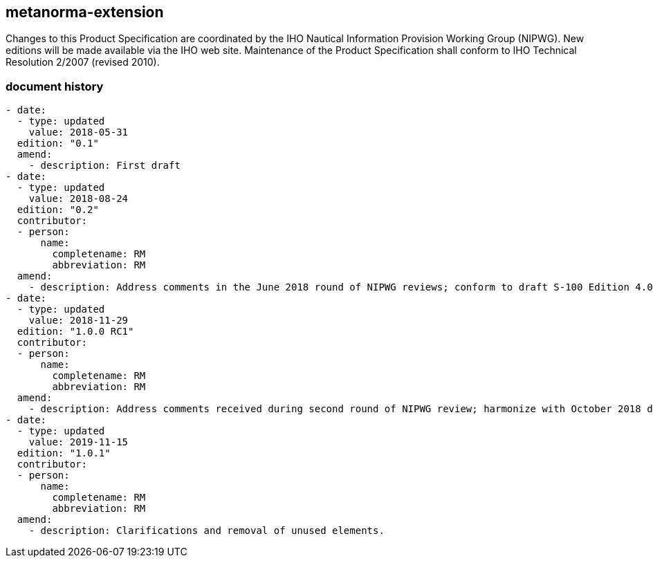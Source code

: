 
[.preface]
== metanorma-extension

[.boilerplate]
--
Changes to this Product Specification are coordinated by the IHO Nautical
Information Provision Working Group (NIPWG). New editions will be
made available via the IHO web site. Maintenance of the Product Specification
shall conform to IHO Technical Resolution 2/2007 (revised 2010).
--

=== document history

[source,yaml]
----
- date:
  - type: updated
    value: 2018-05-31
  edition: "0.1"
  amend:
    - description: First draft
- date:
  - type: updated
    value: 2018-08-24
  edition: "0.2"
  contributor:
  - person:
      name:
        completename: RM
        abbreviation: RM
  amend:
    - description: Address comments in the June 2018 round of NIPWG reviews; conform to draft S-100 Edition 4.0.0 (July 2018).
- date:
  - type: updated
    value: 2018-11-29
  edition: "1.0.0 RC1"
  contributor:
  - person:
      name:
        completename: RM
        abbreviation: RM
  amend:
    - description: Address comments received during second round of NIPWG review; harmonize with October 2018 drafts of S-100 Ed. 4.0.0 and S-101 Ed. 1.0.0.
- date:
  - type: updated
    value: 2019-11-15
  edition: "1.0.1"
  contributor:
  - person:
      name:
        completename: RM
        abbreviation: RM
  amend:
    - description: Clarifications and removal of unused elements.
----

